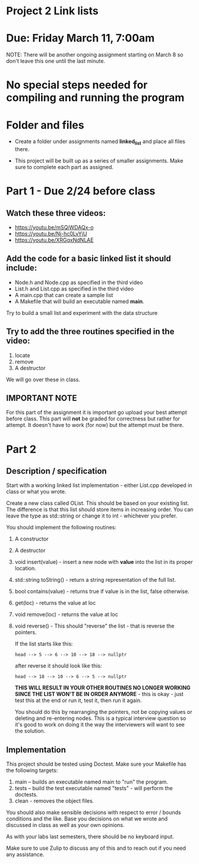 * Project 2 Link lists

* Due: Friday March 11, 7:00am

NOTE: There will be another ongoing assignment starting on March 8 so
don't leave this one until the last minute. 

* No special steps needed for compiling and running the program

* Folder and files

- Create a folder under assignments named *linked_list*
  and place all files there.

- This project will be built up as a series of smaller
  assignments. Make sure to complete each part as assigned.

* Part 1 - Due 2/24 before class

** Watch these three videos:
- https://youtu.be/mSQjWDAQx-o
- https://youtu.be/Nj-hc0LvYjU
- https://youtu.be/XRGqxNdNLAE

** Add the code for a basic linked list it should include:
- Node.h and Node.cpp as specified in the third video
- List.h and List.cpp as specified in the third video
- A main.cpp that can create a sample list
- A Makefile that will build an executable named *main*.


Try to build a small list and experiment with the data structure

** Try to add the three routines specified in the video:
1. locate
2. remove
3. A destructor

We will go over these in class.

** IMPORTANT NOTE

For this part of the assignment it is important go upload your best
attempt before class. This part will *not* be graded for correctness
but rather for attempt. It doesn't have to work (for now) but the
attempt must be there.


* Part 2 
** Description / specification
Start with a working linked list implementation - either List.cpp
developed in class or what you wrote.

Create a new class called OList. This should be based on your existing
list. The difference is that this list should store items in
increasing order. You can leave the type as std::string or change it
to int - whichever you prefer.

You should implement the following routines:

1. A constructor
2. A destructor
3. void insert(value) - insert a new node with *value* into the list
   in its proper location.
4. std::string toString() - return a string representation of the full
   list.
5. bool contains(value) - returns true if value is in the list, false
   otherwise.
6. get(loc) - returns the value at loc
7. void remove(loc) - returns the value at loc
8. void reverse() - This should "reverse" the list - that is reverse
   the pointers.

   If the list starts like this:

   #+begin_example
   head --> 5 --> 6 --> 10 --> 18 --> nullptr
   #+end_example

   after reverse it should look like this:

   #+begin_example
   head --> 18 --> 10 --> 6 --> 5 --> nullptr
   #+end_example

   *THIS WILL RESULT IN YOUR OTHER ROUTINES NO LONGER WORKING SINCE
   THE LIST WON'T BE IN ORDER ANYMORE* - this is okay - just test this
   at the end or run it, test it, then run it again.

   You should do this by rearranging the pointers, not be copying
   values or deleting and re-entering nodes. This is a typical
   interview question so it's good to work on doing it the way the
   interviewers will want to see the solution. 

** Implementation

This project should be tested using Doctest. Make sure your Makefile
has the following targets:

1. main -- builds an executable named main to "run" the program.
2. tests -- build the test executable named "tests" - will perform the
   doctests.
3. clean - removes the object files.
   
You should also make sensible decisions with respect to error / bounds
conditions and the like. Base you decisions on what we wrote and
discussed in class as well as your own opinions.

As with your labs last semesters, there should be no keyboard input.

Make sure to use Zulip to discuss any of this and to reach out if you
need any assistance. 


